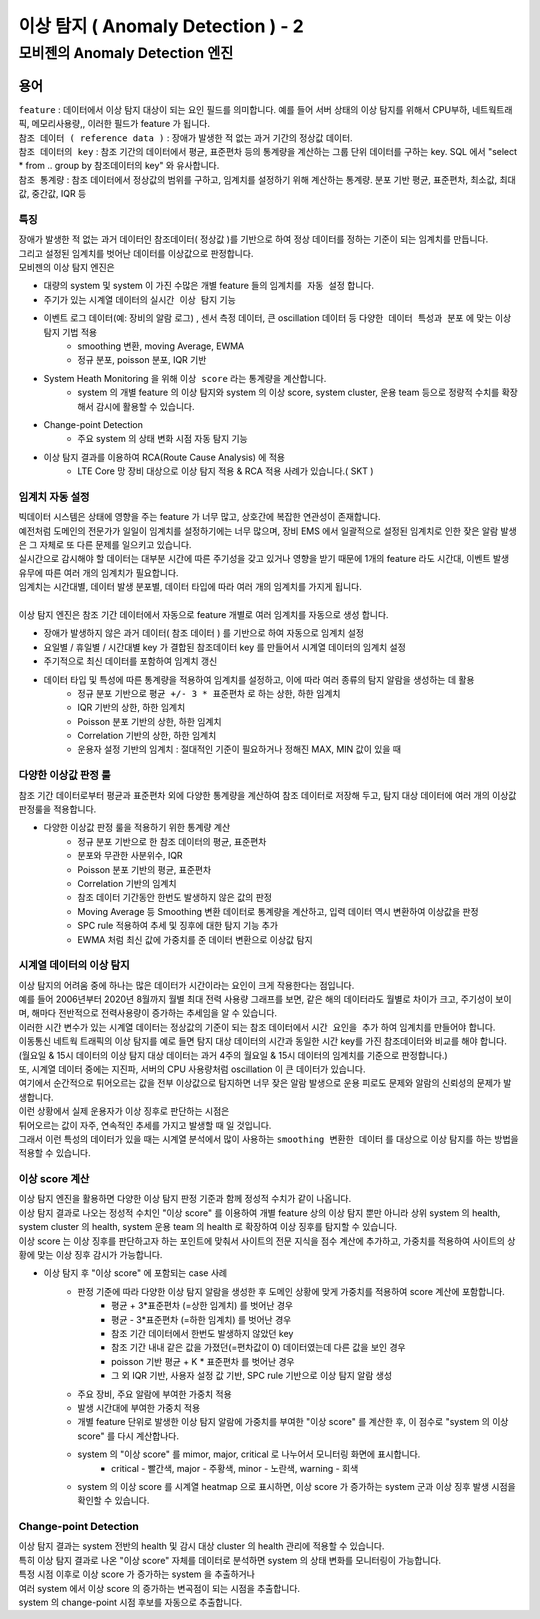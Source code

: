 이상 탐지 ( Anomaly Detection ) - 2
===========================================================


모비젠의 Anomaly Detection 엔진
---------------------------------------------------------

.. image:: ./images/ADE_22.png
    :scale: 60% 
    :alt: ADE_22


용어 
...............................

| ``feature`` : 데이터에서 이상 탐지 대상이 되는 요인 필드를 의미합니다. 예를 들어 서버 상태의 이상 탐지를 위해서 CPU부하, 네트웍트래픽, 메모리사용량,, 이러한 필드가 feature 가 됩니다.
| ``참조 데이터 ( reference data )`` : 장애가 발생한 적 없는 과거 기간의 정상값 데이터.
| ``참조 데이터의 key`` : 참조 기간의 데이터에서 평균, 표준편차 등의 통계량을 계산하는 그룹 단위 데이터를 구하는 key. SQL 에서 "select * from .. group by 참조데이터의 key" 와 유사합니다.
| ``참조 통계량`` : 참조 데이터에서 정상값의 범위를 구하고, 임계치를 설정하기 위해 계산하는 통계량. 분포 기반 평균, 표준편차, 최소값, 최대값, 중간값, IQR 등 



특징
''''''''''''''''''''''

| 장애가 발생한 적 없는 과거 데이터인 참조데이터( 정상값 )를 기반으로 하여 정상 데이터를 정하는 기준이 되는 임계치를 만듭니다.
| 그리고 설정된 임계치를 벗어난 데이터를 이상값으로 판정합니다.

| 모비젠의 이상 탐지 엔진은

* 대량의 system 및 system 이 가진 수많은 개별 feature 들의 ``임계치를 자동 설정`` 합니다.
* 주기가 있는 시계열 데이터의 ``실시간 이상 탐지`` 기능
* 이벤트 로그 데이터(예: 장비의 알람 로그) , 센서 측정 데이터, 큰 oscillation 데이터 등 ``다양한 데이터 특성과 분포`` 에 맞는 이상 탐지 기법 적용
    * smoothing 변환, moving Average, EWMA
    * 정규 분포, poisson 분포, IQR 기반 
* System Heath Monitoring 을 위해 ``이상 score`` 라는 통계량을 계산합니다.
    * system 의 개별 feature 의 이상 탐지와 system 의 이상 score, system cluster, 운용 team 등으로 정량적 수치를 확장해서 감시에 활용할 수 있습니다. 
* Change-point Detection 
    * 주요 system 의 상태 변화 시점 자동 탐지 기능
* 이상 탐지 결과를 이용하여 RCA(Route Cause Analysis) 에 적용
    * LTE Core 망 장비 대상으로 이상 탐지 적용 &  RCA 적용 사례가 있습니다.( SKT )




임계치 자동 설정
''''''''''''''''''''''

| 빅데이터 시스템은 상태에 영향을 주는 feature 가 너무 많고, 상호간에 복잡한 연관성이 존재합니다.
| 예전처럼 도메인의 전문가가 일일이 임계치를 설정하기에는 너무 많으며, 장비 EMS 에서 일괄적으로 설정된 임계치로 인한 잦은 알람 발생은 그 자체로 또 다른 문제를 일으키고 있습니다.
| 실시간으로 감시해야 할 데이터는 대부분 시간에 따른 주기성을 갖고 있거나 영향을 받기 때문에 1개의 feature 라도 시간대, 이벤트 발생 유무에 따른 여러 개의 임계치가 필요합니다.
| 임계치는 시간대별, 데이터 발생 분포별, 데이터 타입에 따라 여러 개의 임계치를 가지게 됩니다.
| 
| 이상 탐지 엔진은 참조 기간 데이터에서 자동으로 feature 개별로 여러 임계치를 자동으로 생성 합니다.


* 장애가 발생하지 않은 과거 데이터( 참조 데이터 ) 를 기반으로 하여 자동으로 임계치 설정
* 요일별 / 휴일별 / 시간대별 key 가 결합된 참조데이터 key 를 만들어서 시계열 데이터의 임계치 설정
* 주기적으로 최신 데이터를 포함하여 임계치 갱신
* 데이터 타입 및 특성에 따른 통계량을 적용하여 임계치를 설정하고, 이에 따라 여러 종류의 탐지 알람을 생성하는 데 활용
    * 정규 분포 기반으로 ``평균 +/- 3 * 표준편차`` 로 하는 상한, 하한 임계치 
    * IQR 기반의 상한, 하한 임계치
    * Poisson 분포 기반의 상한, 하한 임계치
    * Correlation 기반의 상한, 하한 임계치
    * 운용자 설정 기반의 임계치 : 절대적인 기준이 필요하거나 정해진 MAX, MIN 값이 있을 때
 


.. image:: ./images/ADE_32.png
    :scale: 100% 
    :alt: ADE_32



다양한 이상값 판정 룰
''''''''''''''''''''''''''''''''''''''''''

| 참조 기간 데이터로부터 평균과 표준편차 외에 다양한 통계량을 계산하여 참조 데이터로 저장해 두고, 탐지 대상 데이터에 여러 개의 이상값 판정룰을 적용합니다.

* 다양한 이상값 판정 룰을 적용하기 위한 통계량 계산
    * 정규 분포 기반으로 한 참조 데이터의 평균, 표준편차
    * 분포와 무관한 사분위수, IQR
    * Poisson 분포 기반의 평균, 표준편차
    * Correlation 기반의 임계치 
    * 참조 데이터 기간동안 한번도 발생하지 않은 값의 판정
    * Moving Average 등 Smoothing 변환 데이터로 통계량을 계산하고, 입력 데이터 역시 변환하여 이상값을 판정
    * SPC rule 적용하여 추세 및 징후에 대한 탐지 기능 추가
    * EWMA 처럼 최신 값에 가중치를 준 데이터 변환으로 이상값 탐지 



시계열 데이터의 이상 탐지
''''''''''''''''''''''''''''''''''''''''''

| 이상 탐지의 어려움 중에 하나는 많은 데이터가 시간이라는 요인이 크게 작용한다는 점입니다.
| 예를 들어 2006년부터 2020년 8월까지 월별 최대 전력 사용량 그래프를 보면, 같은 해의 데이터라도 월별로 차이가 크고, 주기성이 보이며, 해마다 전반적으로 전력사용량이 증가하는 추세임을 알 수 있습니다.
| 이러한 시간 변수가 있는 시계열 데이터는 정상값의 기준이 되는 참조 데이터에서 ``시간 요인을 추가`` 하여 임계치를 만들어야 합니다.

.. image:: ./images/ADE_21.png
    :scale: 60% 
    :alt: ADE_21


| 이동통신 네트웍 트래픽의 이상 탐지를 예로 들면 탐지 대상 데이터의 시간과 동일한 시간 key를 가진 참조데이터와 비교를 해야 합니다.
| (월요일 & 15시 데이터의 이상 탐지 대상 데이터는 과거 4주의 월요일 & 15시 데이터의 임계치를 기준으로 판정합니다.)


| 또, 시계열 데이터 중에는 지진파, 서버의 CPU 사용량처럼 oscillation 이 큰 데이터가 있습니다.
| 여기에서 순간적으로 튀어오르는 값을 전부 이상값으로 탐지하면 너무 잦은 알람 발생으로 운용 피로도 문제와 알람의 신뢰성의 문제가 발생합니다.
| 이런 상황에서 실제 운용자가 이상 징후로 판단하는 시점은 
| 튀어오르는 값이 자주, 연속적인 추세를 가지고 발생할 때 일 것입니다.
| 그래서 이런 특성의 데이터가 있을 때는 시계열 분석에서 많이 사용하는 ``smoothing 변환한 데이터`` 를 대상으로 이상 탐지를 하는 방법을 적용할 수 있습니다.


.. image:: ./images/ADE_23.png
    :scale: 100% 
    :alt: ADE_23




이상 score 계산
''''''''''''''''''''''''''''''''''''''''''

| 이상 탐지 엔진을 활용하면 다양한 이상 탐지 판정 기준과 함께 정성적 수치가 같이 나옵니다. 
| 이상 탐지 결과로 나오는 정성적 수치인 "이상 score" 를 이용하여 개별 feature 상의 이상 탐지 뿐만 아니라 상위 system 의 health, system cluster 의 health, system 운용 team 의 health 로 확장하여 이상 징후를 탐지할 수 있습니다.
| 이상 score 는 이상 징후를 판단하고자 하는 포인트에 맞춰서 사이트의 전문 지식을 점수 계산에 추가하고, 가중치를 적용하여 사이트의 상황에 맞는 이상 징후 감시가 가능합니다.


* 이상 탐지 후 "이상 score" 에 포함되는 case 사례
    * 판정 기준에 따라 다양한 이상 탐지 알람을 생성한 후 도메인 상황에 맞게 가중치를 적용하여 score 계산에 포함합니다.
        * 평균 + 3*표준편차 (=상한 임계치) 를 벗어난 경우
        * 평균 - 3*표준편차 (=하한 임계치) 를 벗어난 경우
        * 참조 기간 데이터에서 한번도 발생하지 않았던 key
        * 참조 기간 내내 같은 값을 가졌던(=편차값이 0) 데이터였는데 다른 값을 보인 경우
        * poisson 기반 평균 + K * 표준편차 를 벗어난 경우
        * 그 외 IQR 기반, 사용자 설정 값 기반, SPC rule  기반으로 이상 탐지 알람 생성
    * 주요 장비, 주요 알람에 부여한 가중치 적용
    * 발생 시간대에 부여한 가중치 적용
    * 개별 feature 단위로 발생한 이상 탐지 알람에 가중치를 부여한 "이상 score" 를 계산한 후, 이 점수로 "system 의 이상 score" 를 다시 계산합나다.
    * system 의 "이상 score" 를 mimor, major, critical 로 나누어서 모니터링 화면에 표시합니다.
        * critical - 빨간색, major - 주황색, minor - 노란색, warning - 회색
    * system 의  이상 score 를 시계열 heatmap 으로 표시하면, 이상 score 가 증가하는 system 군과 이상 징후 발생 시점을 확인할 수 있습니다.


.. image:: ./images/ADE_25.png
    :scale: 100% 
    :alt: ADE_25



.. image:: ./images/ADE_27.png
    :scale: 100% 
    :alt: ADE_27



Change-point Detection
''''''''''''''''''''''''''''''''''''''''''

| 이상 탐지 결과는 system 전반의 health 및 감시 대상 cluster 의 health 관리에 적용할 수 있습니다.
| 특히 이상 탐지 결과로 나온 "이상 score"  자체를 데이터로 분석하면 system 의 상태 변화를 모니터링이 가능합니다.
| 특정 시점 이후로 이상 score 가 증가하는 system 을 추출하거나
| 여러 system 에서 이상 score 의 증가하는 변곡점이 되는 시점을 추출합니다.


.. image:: ./images/ADE_29.png
    :scale: 60% 
    :alt: ADE_29



| system 의 change-point 시점 후보를 자동으로 추출합니다.

.. image:: ./images/ADE_30.png
    :scale: 60% 
    :alt: ADE_30




